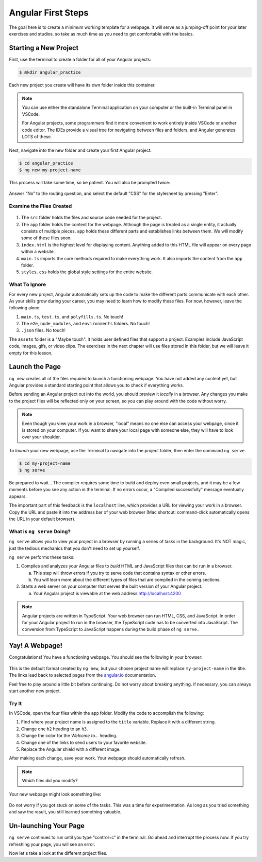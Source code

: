 .. _angular-first-steps:

Angular First Steps
====================

The goal here is to create a minimum working template for a webpage. It will
serve as a jumping-off point for your later exercises and studios, so take as
much time as you need to get comfortable with the basics.

Starting a New Project
-----------------------

First, use the terminal to create a folder for all of your Angular projects:

.. sourcecode:: bash

   $ mkdir angular_practice

Each new project you create will have its own folder inside this container.

.. admonition:: Note

   You can use either the standalone Terminal application on your computer or
   the built-in Terminal panel in VSCode.

   For Angular projects, some programmers find it more convenient to work
   entirely inside VSCode or another code editor. The IDEs provide a visual tree
   for navigating between files and folders, and Angular generates LOTS of
   these.

Next, navigate into the new folder and create your first Angular project.

.. sourcecode:: bash

   $ cd angular_practice
   $ ng new my-project-name

This process will take some time, so be patient. You will also be prompted
twice:

.. figure:: ./figures/new-project-prompts.png
   :alt: Visual of the prompts for creating a new Angular project.

Answer "No" to the routing question, and select the default "CSS" for the
stylesheet by pressing "Enter".

Examine the Files Created
^^^^^^^^^^^^^^^^^^^^^^^^^^

.. figure:: ./figures/NewProjectFiles.png
   :alt: File tree for a new Angular project.

#. The ``src`` folder holds the files and source code needed for the project.
#. The ``app`` folder holds the content for the webpage. Although the page is
   treated as a single entity, it actually consists of multiple pieces. ``app``
   holds these different parts and establishes links between them. We will
   modify some of these files soon.
#. ``index.html`` is the highest level for displaying content. Anything added
   to this HTML file will appear on every page within a website.
#. ``main.ts`` imports the core methods required to make everything work. It
   also imports the content from the ``app`` folder.
#. ``styles.css`` holds the global style settings for the entire website.

What To Ignore
^^^^^^^^^^^^^^^

For every new project, Angular automatically sets up the code to make the
different parts communicate with each other. As your skills grow during your
career, you may need to learn how to modify these files. For now, however,
leave the following alone:

#. ``main.ts``, ``test.ts``, and ``polyfills.ts``. No touch!
#. The ``e2e``, ``node_modules``, and ``environments`` folders. No touch!
#. ``.json`` files. No touch!

The ``assets`` folder is a "Maybe touch". It holds user defined files that
support a project. Examples include JavaScript code, images, gifs, or video
clips. The exercises in the next chapter will use files stored in this folder,
but we will leave it empty for this lesson.

Launch the Page
----------------

``ng new`` creates all of the files required to launch a functioning webpage.
You have not added any content yet, but Angular provides a standard starting
point that allows you to check if everything works.

Before sending an Angular project out into the world, you should preview it
*locally* in a browser. Any changes you make to the project files will be
reflected only on your screen, so you can play around with the code without
worry.

.. admonition:: Note

   Even though you view your work in a browser, "local" means no one else can
   access your webpage, since it is stored on your computer. If you want to
   share your local page with someone else, they will have to look over your
   shoulder.

To *launch* your new webpage, use the Terminal to navigate into the project
folder, then enter the command ``ng serve``.

.. sourcecode:: bash

   $ cd my-project-name
   $ ng serve

Be prepared to wait... The compiler requires some time to build and deploy even
small projects, and it may be a few moments before you see any action in the
terminal. If no errors occur, a "Compiled successfully" message eventually
appears.

The important part of this feedback is the ``localhost`` line, which provides
a URL for viewing your work in a browser. Copy the URL and paste it into the
address bar of your web browser (Mac shortcut: command-click automatically
opens the URL in your default browser).

.. figure:: ./figures/launch-project.png
   :alt: Terminal feedback after ``ng serve``.

What is ``ng serve`` Doing?
^^^^^^^^^^^^^^^^^^^^^^^^^^^^

``ng serve`` allows you to view your project in a browser by running a series
of tasks in the background. It's NOT magic, just the tedious mechanics that you
don't need to set up yourself.

``ng serve`` performs these tasks:

#. Compiles and analyzes your Angular files to *build* HTML and JavaScript
   files that can be run in a browser.

   a. This step will throw errors if you try to serve code that contains syntax
      or other errors.
   b. You will learn more about the different types of files that are compiled
      in the coming sections.

#. Starts a web server on your computer that serves the built version of your
   Angular project.

   a. Your Angular project is viewable at the web address http://localhost:4200

.. admonition:: Note

   Angular projects are written in TypeScript. Your web browser can run HTML, CSS, and JavaScript.
   In order for your Angular project to run in the browser, the TypeScript code has to be converted into JavaScript.
   The conversion from TypeScript to JavaScript happens during the build phase of ``ng serve.``

Yay! A Webpage!
----------------

Congratulations! You have a functioning webpage. You should see the following
in your browser:

.. figure:: ./figures/HelloAngular.png
   :alt: Angular new app default page.

This is the default format created by ``ng new``, but your chosen project name
will replace ``my-project-name`` in the title. The links lead back to selected
pages from the `angular.io <https://angular.io/>`__ documentation.

Feel free to play around a little bit before continuing. Do not worry about
breaking anything. If necessary, you can always start another new project.

.. _try-it-Angular-intro:

Try It
^^^^^^^

In VSCode, open the four files within the ``app`` folder. Modify the code to
accomplish the following:

#. Find where your project name is assigned to the ``title`` variable.
   Replace it with a different string.
#. Change one ``h2`` heading to an ``h3``.
#. Change the color for the *Welcome to...* heading.
#. Change one of the links to send users to your favorite website.
#. Replace the Angular shield with a different image.

After making each change, save your work. Your webpage should automatically
refresh.

.. admonition:: Note

   Which files did you modify?

Your new webpage might look something like:

.. figure:: ./figures/first-project-play.png
   :alt: First changes to my-first-project.

Do not worry if you got stuck on some of the tasks. This was a time for
experimentation. As long as you tried something and saw the result, you still
learned something valuable.

Un-launching Your Page
-----------------------

``ng serve`` continues to run until you type "control+c" in the terminal. Go
ahead and interrupt the process now. If you try refreshing your page, you will
see an error.

Now let's take a look at the different project files.
